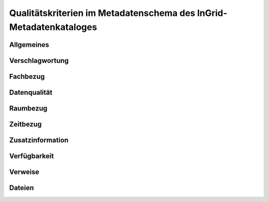 
Qualitätskriterien im Metadatenschema des InGrid-Metadatenkataloges
====================================================================


Allgemeines
------------


Verschlagwortung
-----------------


Fachbezug
---------


Datenqualität
--------------


Raumbezug
---------


Zeitbezug
---------


Zusatzinformation
------------------


Verfügbarkeit
--------------


Verweise
---------


Dateien
-------